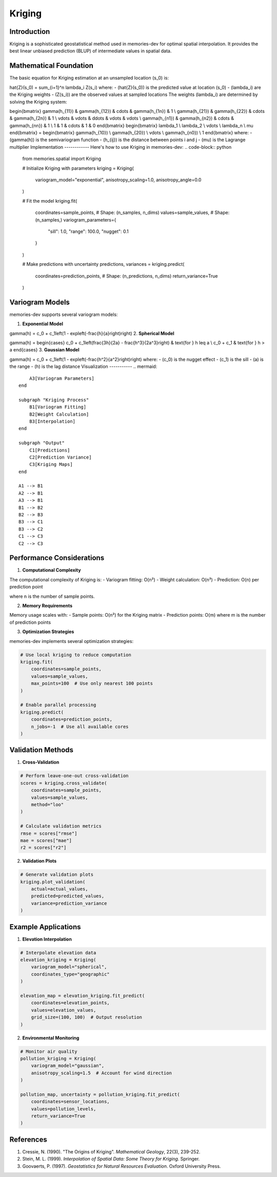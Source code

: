 =======
Kriging
=======

Introduction
------------

Kriging is a sophisticated geostatistical method used in memories-dev for optimal spatial interpolation. It provides the best linear unbiased prediction (BLUP) of intermediate values in spatial data.

Mathematical Foundation
-----------------------

The basic equation for Kriging estimation at an unsampled location \(s_0\) is:





.. math::
   

\hat{Z}(s_0) = \sum_{i=1}^n \lambda_i Z(s_i) where: - \(\hat{Z}(s_0)\) is the predicted value at location \(s_0\) - \(\lambda_i\) are the Kriging weights - \(Z(s_i)\) are the observed values at sampled locations The weights \(\lambda_i\) are determined by solving the Kriging system: 


.. math::
   

\begin{bmatrix} \gamma(h_{11}) & \gamma(h_{12}) & \cdots & \gamma(h_{1n}) & 1 \\ \gamma(h_{21}) & \gamma(h_{22}) & \cdots & \gamma(h_{2n}) & 1 \\ \vdots & \vdots & \ddots & \vdots & \vdots \\ \gamma(h_{n1}) & \gamma(h_{n2}) & \cdots & \gamma(h_{nn}) & 1 \\ 1 & 1 & \cdots & 1 & 0 \end{bmatrix} \begin{bmatrix} \lambda_1 \\ \lambda_2 \\ \vdots \\ \lambda_n \\ \mu \end{bmatrix} = \begin{bmatrix} \gamma(h_{10}) \\ \gamma(h_{20}) \\ \vdots \\ \gamma(h_{n0}) \\ 1 \end{bmatrix} where: - \(\gamma(h)\) is the semivariogram function - \(h_{ij}\) is the distance between points i and j - \(\mu\) is the Lagrange multiplier Implementation ------------ Here's how to use Kriging in memories-dev: .. code-block:: python
   
       from memories.spatial import Kriging
       
       # Initialize Kriging with parameters
       kriging = Kriging(
           variogram_model="exponential",
           anisotropy_scaling=1.0,
           anisotropy_angle=0.0
       )
       
       # Fit the model
       kriging.fit(
           coordinates=sample_points,  # Shape: (n_samples, n_dims)
           values=sample_values,      # Shape: (n_samples,)
           variogram_parameters={
               "sill": 1.0,
               "range": 100.0,
               "nugget": 0.1
           }
       )
       
       # Make predictions with uncertainty
       predictions, variances = kriging.predict(
           coordinates=prediction_points,  # Shape: (n_predictions, n_dims)
           return_variance=True
       )

Variogram Models
----------------

memories-dev supports several variogram models:

1. **Exponential Model**





.. math::
   

\gamma(h) = c_0 + c_1\left(1 - \exp\left(-\frac{h}{a}\right)\right) 2. **Spherical Model** 


.. math::
   

\gamma(h) = \begin{cases} c_0 + c_1\left(\frac{3h}{2a} - \frac{h^3}{2a^3}\right) & \text{for } h \leq a \\ c_0 + c_1 & \text{for } h > a \end{cases} 3. **Gaussian Model** 

.. math::
   

\gamma(h) = c_0 + c_1\left(1 - \exp\left(-\frac{h^2}{a^2}\right)\right) where: - \(c_0\) is the nugget effect - \(c_1\) is the sill - \(a\) is the range - \(h\) is the lag distance Visualization ----------- .. mermaid::

                             A3[Variogram Parameters]
                         end
                         
                         subgraph "Kriging Process"
                             B1[Variogram Fitting]
                             B2[Weight Calculation]
                             B3[Interpolation]
                         end
                         
                         subgraph "Output"
                             C1[Predictions]
                             C2[Prediction Variance]
                             C3[Kriging Maps]
                         end
                         
                         A1 --> B1
                         A2 --> B1
                         A3 --> B1
                         B1 --> B2
                         B2 --> B3
                         B3 --> C1
                         B3 --> C2
                         C1 --> C3
                         C2 --> C3

Performance Considerations
--------------------------

1. **Computational Complexity**

The computational complexity of Kriging is:
- Variogram fitting: O(n²)
- Weight calculation: O(n³)
- Prediction: O(n) per prediction point

where n is the number of sample points.

2. **Memory Requirements**

Memory usage scales with:
- Sample points: O(n²) for the Kriging matrix
- Prediction points: O(m) where m is the number of prediction points

3. **Optimization Strategies**

memories-dev implements several optimization strategies:

.. code-block:: python

    # Use local kriging to reduce computation
    kriging.fit(
        coordinates=sample_points,
        values=sample_values,
        max_points=100  # Use only nearest 100 points
    )
    
    # Enable parallel processing
    kriging.predict(
        coordinates=prediction_points,
        n_jobs=-1  # Use all available cores
    )

Validation Methods
------------------

1. **Cross-Validation**

.. code-block:: python

    # Perform leave-one-out cross-validation
    scores = kriging.cross_validate(
        coordinates=sample_points,
        values=sample_values,
        method="loo"
    )
    
    # Calculate validation metrics
    rmse = scores["rmse"]
    mae = scores["mae"]
    r2 = scores["r2"]

2. **Validation Plots**

.. code-block:: python

    # Generate validation plots
    kriging.plot_validation(
        actual=actual_values,
        predicted=predicted_values,
        variance=prediction_variance
    )

Example Applications
--------------------

1. **Elevation Interpolation**

.. code-block:: python

    # Interpolate elevation data
    elevation_kriging = Kriging(
        variogram_model="spherical",
        coordinates_type="geographic"
    )
    
    elevation_map = elevation_kriging.fit_predict(
        coordinates=elevation_points,
        values=elevation_values,
        grid_size=(100, 100)  # Output resolution
    )

2. **Environmental Monitoring**

.. code-block:: python

    # Monitor air quality
    pollution_kriging = Kriging(
        variogram_model="gaussian",
        anisotropy_scaling=1.5  # Account for wind direction
    )
    
    pollution_map, uncertainty = pollution_kriging.fit_predict(
        coordinates=sensor_locations,
        values=pollution_levels,
        return_variance=True
    )

References
----------

1. Cressie, N. (1990). "The Origins of Kriging". *Mathematical Geology*, 22(3), 239-252.
2. Stein, M. L. (1999). *Interpolation of Spatial Data: Some Theory for Kriging*. Springer.
3. Goovaerts, P. (1997). *Geostatistics for Natural Resources Evaluation*. Oxford University Press. 